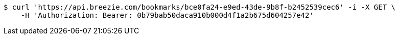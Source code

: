 [source,bash]
----
$ curl 'https://api.breezie.com/bookmarks/bce0fa24-e9ed-43de-9b8f-b2452539cec6' -i -X GET \
    -H 'Authorization: Bearer: 0b79bab50daca910b000d4f1a2b675d604257e42'
----